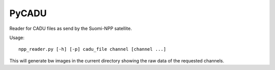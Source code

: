 PyCADU
======

Reader for CADU files as send by the Suomi-NPP satellite.

Usage::

  npp_reader.py [-h] [-p] cadu_file channel [channel ...]

This will generate bw images in the current directory showing the raw data of the requested channels.
